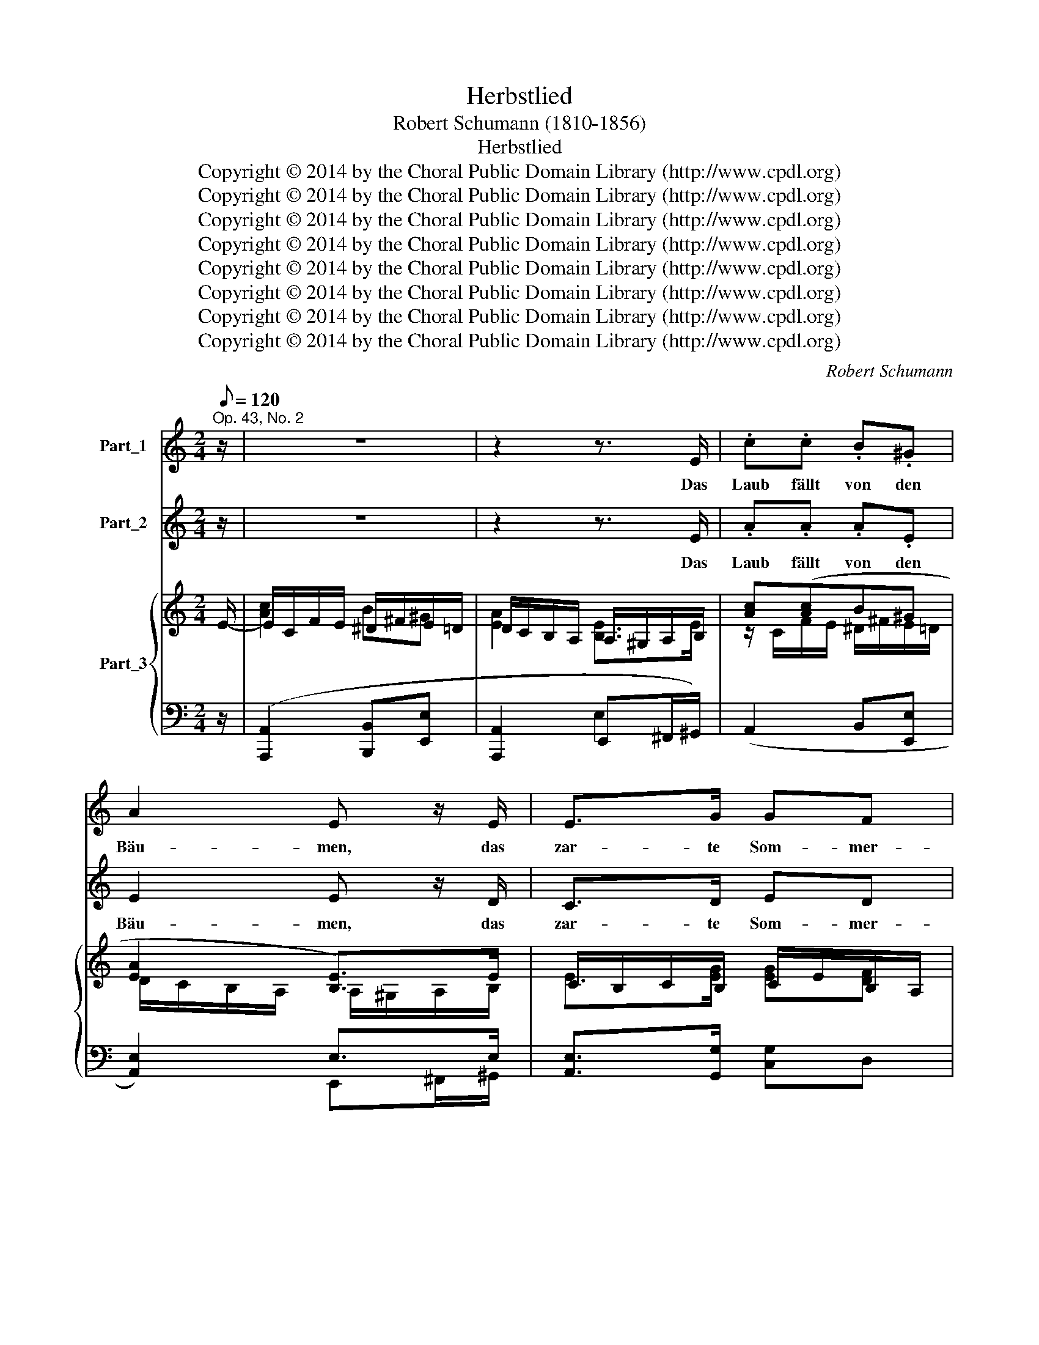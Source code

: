 X:1
T:Herbstlied
T:Robert Schumann (1810-1856)
T:Herbstlied
T:Copyright © 2014 by the Choral Public Domain Library (http://www.cpdl.org)
T:Copyright © 2014 by the Choral Public Domain Library (http://www.cpdl.org)
T:Copyright © 2014 by the Choral Public Domain Library (http://www.cpdl.org)
T:Copyright © 2014 by the Choral Public Domain Library (http://www.cpdl.org)
T:Copyright © 2014 by the Choral Public Domain Library (http://www.cpdl.org)
T:Copyright © 2014 by the Choral Public Domain Library (http://www.cpdl.org)
T:Copyright © 2014 by the Choral Public Domain Library (http://www.cpdl.org)
T:Copyright © 2014 by the Choral Public Domain Library (http://www.cpdl.org)
C:Robert Schumann
Z:Copyright © 2014 by the Choral Public Domain Library (http://www.cpdl.org)
%%score 1 2 { ( 3 4 6 ) | ( 5 7 ) }
L:1/8
Q:1/8=120
M:2/4
K:C
V:1 treble nm="Part_1"
V:2 treble nm="Part_2"
V:3 treble nm="Part_3"
V:4 treble 
V:6 treble 
V:5 bass 
V:7 bass 
V:1
"^Op. 43, No. 2" z/ | z4 | z2 z3/2 E/ | .c.c .B.^G | A2 E z/ E/ | E>G GF | E2 z z/ E/ | cc/c/ _BG | %8
w: ||Das|Laub fällt von den|Bäu- men, das|zar- te Som- mer-|laub. Das|Le- ben mit sei- nen|
 A2 F z/ F/ | EA B>c | A/e/e- e/e/d- | d/d/c/B/ .A.^G | .A z z2 | z2 z z/ E/ | cc/c/ B^G | %15
w: Träu- men zer-|fällt in Asch' und|Staub, ja, ja, _ ja, ja,|_ zer- fällt in Asch' und|Staub.|Die|Vög- lein im Wal- de|
 A2 E z/ E/ | E>G GF | E z z3/2 E/ | c>c _BG | A2 F z/ F/ | EA B>c | A/e/e- e/e/d- | %22
w: san- gen, wie|schweigt der Wald jetzt|still! Die|Lieb' ist fort- ge-|gan- gen, kein|Vög- lein sin- gen|will, ja, ja, * ja, ja,|
 d/d/c/B/ .A.^G | A z z2 | z2 !fermata!z z/ G/ || G>G A>A | d2 G z/ G/ | G>G A>A | d3 z/ G/ | %29
w: * kein Vög- lein sin- gen|will.|Die|Lie- be kehrt wohl|wie- der, Im|lie- ben künft'- gen|Jahr, und|
 G>G AA | !>!d2 GG x/8 | B>B c^F | G2 z3/2 G/ | G>G AA | !>!d2 G z/ G/ | G>G AA | !>!d3 z/ G/ | %37
w: al- les kehrt dann|wie- der, was|jetzt ver- klun- gen|war. Du|Win- ter sei will-|kom- men, dein|Kleid ist rein und|neu, er|
 G>G G>A | !>!d2 G !fermata!z | z/ A/e/>d/ cB | e4- | e/A/e/>d/ cB |"^treu!" c2 z2 | z4 | z4 | %45
w: hat den Schmuck ge-|nom- men,|den Schmuck be- wahrt er|treu,|* den Schmuck be- wahrt er||||
 z4 |] %46
w: |
V:2
 z/ | z4 | z2 z3/2 E/ | .A.A .A.E | E2 E z/ D/ | C>D ED | E2 z z/ E/ | AA/A/ GE | E2 D z/ D/ | %9
w: ||Das|Laub fällt von den|Bäu- men, das|zar- te Som- mer-|laub. Das|Le- ben mit sei- nen|Träu- men zer-|
 CA (A^G/)G/ | E z/ E/ F>D | E/E/E/D/ CB, | C z z2 | z2 z z/ E/ | AA/A/ AE | E2 E z/ D/ | C>D ED | %17
w: fällt in Asch * und|Staub, ja, ja, ja,|ja, zer- fällt in Asch und|Staub.|Die|Vög- lein im Wal- de|san- gen, wie|schweigt der Wald jetzt|
 E z z3/2 E/ | A>A GE | E2 D z/ D/ | CA (A^G/)G/ | E z/ E/ F>D | E/E/E/D/ .C.B, | C z z2 | %24
w: still! Die|Lieb' ist fort- ge-|gan- gen, kein|Vög- lein sin- * gen|will, ja, ja, ja,|ja kein Vög- lein sin- gen|will.|
 z2 !fermata!z z/ F/ || E>E F>F | F2 F z/ F/ | E>E F>F | F3 z/ F/ | E>E ^FF | !>!G2 GE x/8 | %31
w: Die|Lie- be kehrt wohl|wie- der, Im|lie- ben künft'- gen|Jahr, und|al- les kehrt dann|wie- der, was|
 D>D EC | B,2 z3/2 F/ | E>E FF | !>!F2 F z/ F/ | E>E FF | !>!F3 z/ F/ | E>E ^F>F | %38
w: jetzt ver- klun- gen|war. Du|Win- ter sei will-|kom- men dein|Kleid ist rein und|neu, er|hat den Schmuck ge-|
 !>!G2 G !fermata!z | z/ A/G/>F/ ED | (D2 ^C2 | C/)D/G/>F/ ED |"^treu!" E2 z2 | z4 | z4 | z4 |] %46
w: nom- men,|den Schmuck be- wahrt er|treu, *|* den Schmuck be- wahrt er|||||
V:3
 x/ | x4 | x4 | [Ac]([Ac]B^G | [EA]2 [B,E]>)E | x4 | x4 | [Ac]2 [G_B][EG] | [EGA]2 A>[FA] | %9
 (Acd^G) | [CA] z/ [Ee]/ [Fe]>([Fd-] | [Ed])[Ec]/[DB]/ [CEA][DE^G]/E/ | ([Ac]2 B^G | A2) E>E | %14
 [Ac][Ac]B^G | A2 [B,E]>E | E>G [EG][DF] | x4 | z/ C/F/E/ [G_B]G | [EGA]2 A>[FA] | (Acd^G) | %21
 [CA] z/ [Ee-]/ [Fe]>([Fd-] | [Ed])[Ec]/[DB]/ .[CEA].[DE^G]/E/ | [Ac]2 B^G | %24
 [EA]2 !fermata![G,DFG]>G || x4 | x4 | x4 | x4 | x4 | x33/8 | x4 | x4 | x4 | x4 | x4 | x4 | x4 | %38
 x4 | x4 | x4 | x11/3 (3:2:1G/ | x4 | c2 B^G- | G/A/[=Ge]/[Fd]/ cB | [DB]2 [Ec]2 |] %46
V:4
 E/- | E/C/F/E/ ^D/^F/E/=D/ | D/C/B,/A,/ A,/^G,/A,/B,/ | x4 | x4 | C/B,/C/B,/ C/E/B,/A,/ | %6
 ^G,/B,/G,/E,/ x2 | x4 | x4 | x4 | x4 | x4 | x4 | D/C/B,/A,/ B,/^G,/A,/B,/ | x4 | x4 | x4 | %17
 ^G,/B,/G,/E,/ x2 | x4 | z/ A,/A/>G/ x2 | x4 | x4 | x4 | x4 | x4 || [EG]2 [FA]2 | [FGd]2 G>G | %27
 [EG]2 [FA]2 | [FGd]3 z/ G/ | [EG]2 (3_E/^F/A/ (3_e/^f/a/ | (3g/d/B/ (3G/D/B,/ x17/8 | x4 | x4 | %33
 x4 | x4 | x4 | x4 | [EG]2 (3_E/^F/A/ (3_e/^f/a/ | (3(g/d/B/ (3G/D/B,/ G,) ([EG]/>[Fc]/) | %39
 [Fc]/A/[GAe]/>[Fd]/ [Ec]/G/[DB]/G/ | [^GBe]2 [=GA^ce]2 | e/([G-A]/[GAe]/)[FAd]/ x2 | [ce]2 dB | %43
 x4 | x4 | x4 |] %46
V:5
 z/ | ([A,,,A,,]2 [B,,,B,,][E,,E,] | [A,,,A,,]2 E,,^F,,/^G,,/) | (A,,2 B,,[E,,E,] | %4
 [A,,E,]2) E,>E, | [A,,E,]>[G,,G,] [C,G,]D, | E,>E, ^D,/=D,E,/ | ([A,,A,]2 _B,,C, | ^C,2 [D,A,]2) | %9
 (E,F,D,E,) | A,, z/ [C,A,-]/ [D,A,]>[B,,G,-] | [C,-G,]C,/D,/ .E,.E, | %12
 ([A,,,A,,]2 [B,,,B,,][E,,E,] | [A,,,A,,]2) E,2 | A,,2 B,,[E,,E,] | [A,,E,]2 E,>E, | %16
 [A,,E,]>[G,,G,] [C,G,]D, | z2 E,/E,E,/ | [A,,A,]2 _B,,C, | ^C,2 [D,A,]2 | (E,F,D,E,) | %21
 A,, z/ [C,A,-]/ [D,A,]>[B,,G,-] | [C,-G,]C,/D,/ .E,.E, | [A,,,A,,]2 [B,,,B,,][E,,E,] | %24
 [A,,,A,,]2{!fermata!B,,,} !fermata![B,,,B,,]3/2 z/ || %25
 (3(C,,/G,,/C,/ (3E,/G,/C/) (3(F,,/C,/F,/ (3A,/C/F/) | %26
 (3(B,,,/G,,/D,/ (3G,/B,/D/) (3(F/ D/B,/ (3A,/D,/G,,/) | %27
 (3(C,,/G,,/C,/ (3E,/G,/C/) (3(F,,/C,/F,/ (3A,/C/F/) | %28
 (3(B,,,/G,,/D,/ (3G,/B,/D/) (3(F/ D/B,/ (3A,/D,/G,,/) | x2 C2 | %30
 x/12 [G,B,] z (3B,,/G,/D/ (3C,/G,/E/ x/24 | (3(D,/G,/B,/(3D/ G/B/) (3D,/E/G/ (3D,/C/^F/ | %32
 (3(G,,/B,/!courtesy!=F/ (3E/B,/G,/ (3F,/D,/B,,/ (3G,,/F,,/D,,/) | %33
 (3(C,,/G,,/C,/ (3E,/G,/C/) (3(F,,/C,/F,/ (3A,/C/F/) | %34
 (3(B,,,/G,,/D,/ (3G,/B,/D/) (3(F/ D/B,/ (3A,/D,/G,,/) | %35
 (3(C,,/G,,/C,/ (3E,/G,/C/) (3(F,,/C,/F,/ (3A,/C/F/) | %36
 (3(B,,,/G,,/D,/ (3G,/B,/D/) (3(F/ D/B,/ (3A,/D,/G,,/) | (3C,,/C,/E,/ (3G,/C/C,/- [C,C]_E | %38
 [G,D]2 !fermata!G, ([_B,C]/>[A,C]/) | [A,C][F,^C]/D/ G,G,, | %40
 (3(E,,/E,/^G,/ (3B,/E/^G/) (3(A,,/E,/A,/ (3^C/E/) x/4 x/6 | %41
 (3(D,/F,/A,/ (3^C/E/D,/) (3G,,/G,/G/ (3G,,/G,/G/ | C,2 D,G, | [C,,C,]2 [D,,D,][E,,E,] | %44
 [F,,F,]^C/D/ G,G,, | (C,/G,/G,- [C,G,]2) |] %46
V:6
 x/ | [Ac]2 B^G | [EA]2 [B,E]>E | z/ C/F/E/ ^D/^F/E/=D/ | D/C/B,/A,/ A,/^G,/A,/B,/ | %5
 E>[EG] [EG][DF] | E>E [A,^F]/[B,^G]/[CA]/[DGB]/ | z/ C/F/E/ D/_D/C/_B,/ | z/ A,/A/>G/ G/F/E/D/ | %9
 C/E/A/C/ B/D/E/D/ | x4 | x4 | E/C/F/E/ ^D/^F/E/=D/ | E2 x2 | z/ C/F/E/ ^D/^F/E/=D/ | %15
 D/C/B,/A,/ B,/^G,/A,/B,/ | C/B,/C/[B,D]/ C/E/B,/A,/ | E>E [A,^F]/[B,^G]/[CA]/[DGB]/ | %18
 [Ac]2 D/_D/C/_B,/ | x2 G/F/E/D/ | C/E/A/C/ B/D/E/D/ | x4 | x7/2 E/- | E/C/F/E/ ^D/^F/^E/=D/ | %24
 D/C/B,/A,/ x2 || x4 | x4 | x4 | x4 | x3/2 E/ x2 | z2 x2/3 (3D/ x15/32 D/ x23/48 | B2 cA | %32
 G2 z3/2 [G,G]/ | [EG]2 [FA]2 | ([FGd]2 G)F/G/ | [EG]2 [FA]2 | [Fd]3 z/ G/ | x E/ x5/2 | x4 | x4 | %40
 z2 z x2/3 (3:2:1[GA]/ | z z [Ec]([DB] | G/)E/A/G/ ^F/A/G/=F/ | F/E/D/C/ B,/F/E/D/ | %44
 B,/C/ x E/G/D/F/ | x4 |] %46
V:7
 x/ | x4 | x2 E,2 | x4 | x2 E,,^F,,/^G,,/ | x4 | x2 E,/E,/C,/B,,/ | x4 | x4 | x4 | x4 | x4 | x4 | %13
 x2 E,,^F,,/^G,,/ | x4 | x2 E,,^F,,/^G,,/ | x4 | E,>E, ^D,/=D,/C,/B,,/ | x4 | x4 | x4 | x4 | x4 | %23
 x4 | x4 || x4 | x4 | x4 | x4 | (3B,,,/G,,/D,/ (3G,/C/C,/ C_E | x33/8 | x4 | x4 | x4 | x4 | x4 | %36
 x4 | x4 | B,,2- !fermata!B,, x | x4 | x4 | x4 | x4 | x4 | x4 | C,2 x2 |] %46

